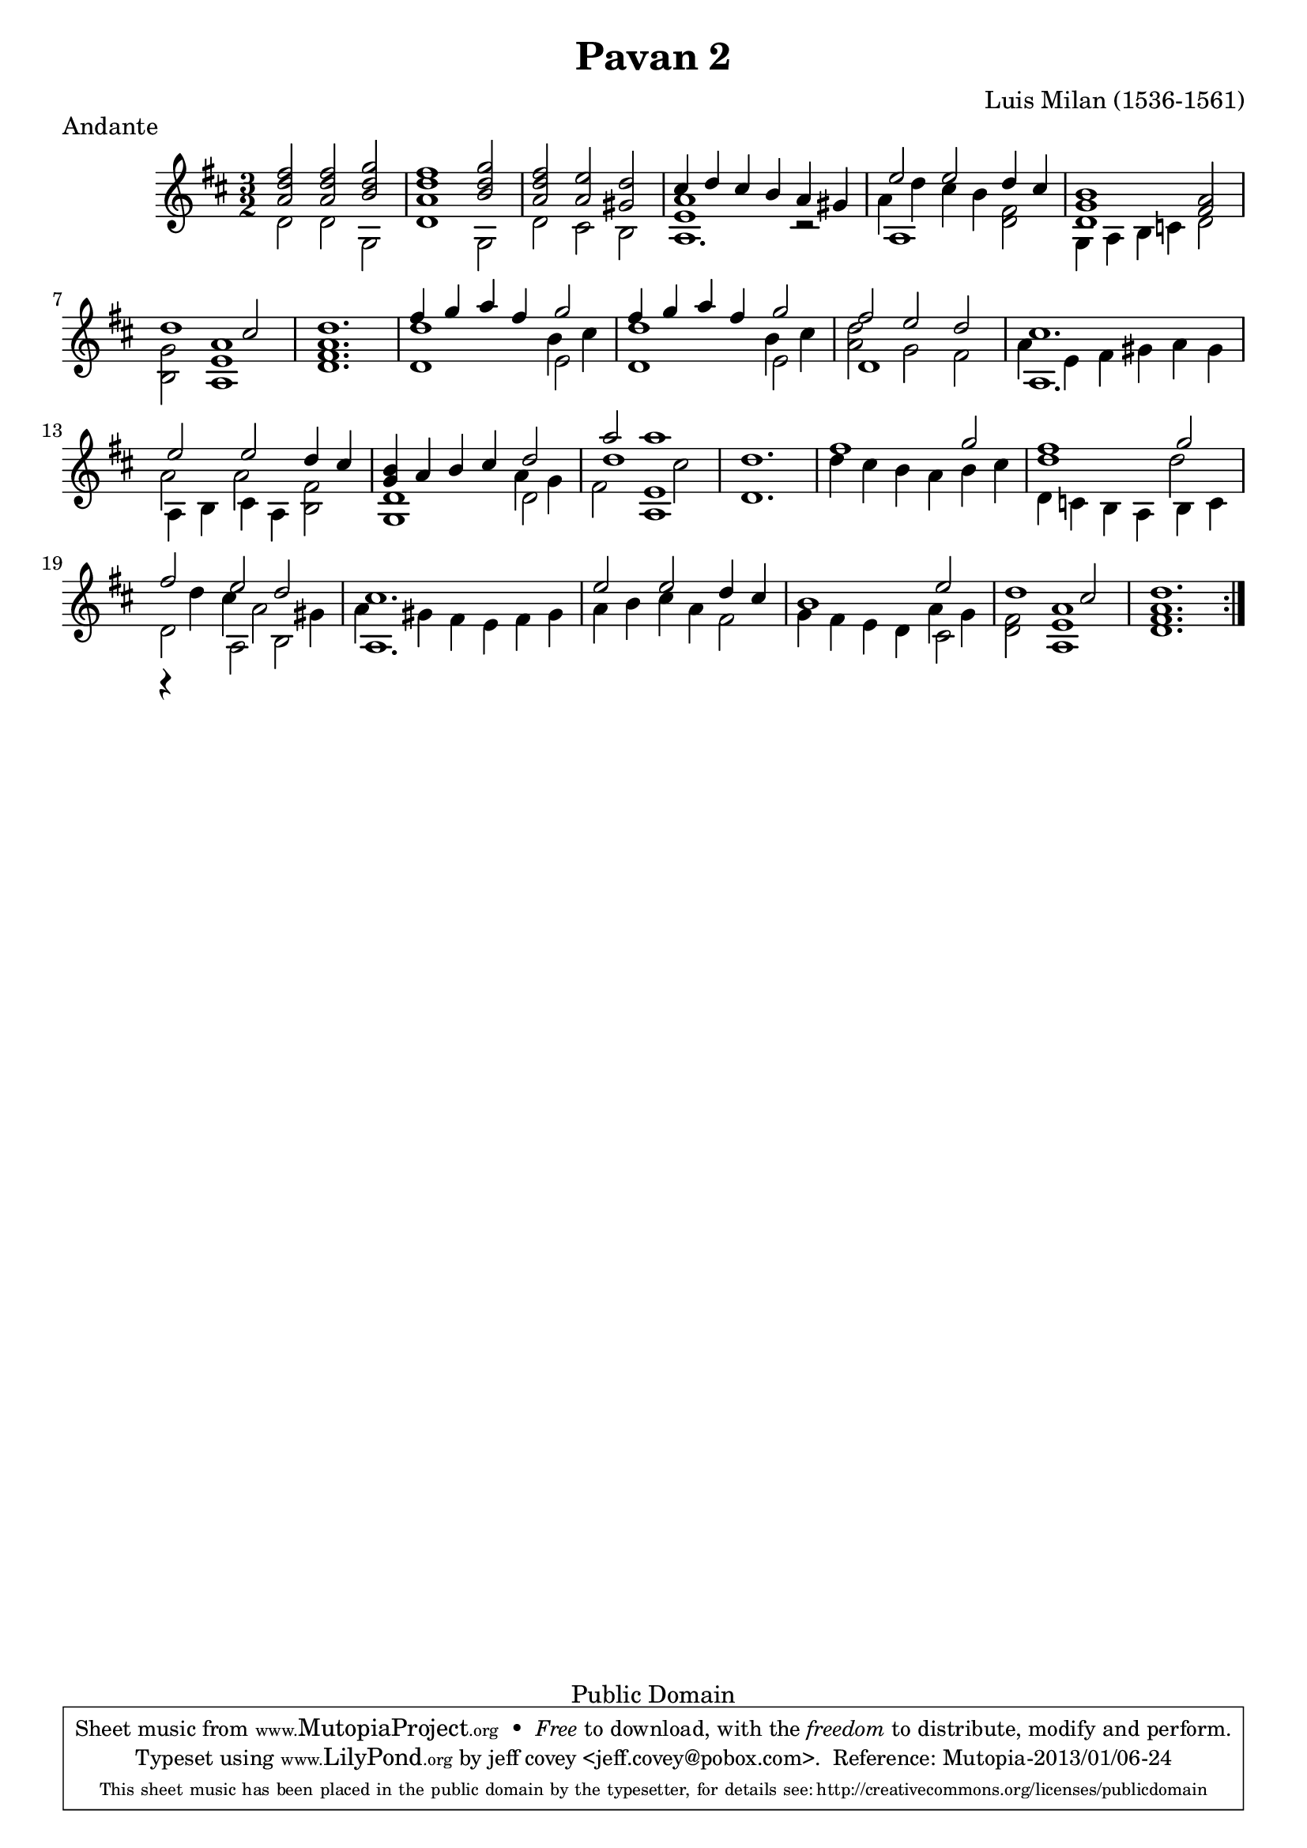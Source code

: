 \header {
  filename =    "milan-pavan2.ly"
  title =       "Pavan 2"
  piece =       "Andante"
  opus =        ""
  composer =    "Luis Milan (1536-1561)"

%{ 
i know that 
  piece = "tempo"
isn't correct, but it looks better than attaching it to the first
note.
%}
    
  % needed by mutopia:

  mutopiainstrument =  "Vihuela, Guitar"
  mutopiacomposer =    "MilanL"
  date =               "16th C."
  style =              "Renaissance"
  source =             "Not known"
  copyright =          "Public Domain"  
  maintainer =         "jeff covey <jeff.covey@pobox.com>"
  mutopiamaintainer =      "Jeff Covey"
  mutopiamaintainerEmail = "jeff.covey@pobox.com"

 footer = "Mutopia-2013/01/06-24"
 tagline = \markup { \override #'(box-padding . 1.0) \override #'(baseline-skip . 2.7) \box \center-column { \small \line { Sheet music from \with-url #"http://www.MutopiaProject.org" \line { \concat { \teeny www. \normalsize MutopiaProject \teeny .org } \hspace #0.5 } • \hspace #0.5 \italic Free to download, with the \italic freedom to distribute, modify and perform. } \line { \small \line { Typeset using \with-url #"http://www.LilyPond.org" \line { \concat { \teeny www. \normalsize LilyPond \teeny .org }} by \concat { \maintainer . } \hspace #0.5 Reference: \footer } } \line { \teeny \line { This sheet music has been placed in the public domain by the typesetter, for details \concat { see: \hspace #0.3 \with-url #"http://creativecommons.org/licenses/publicdomain" http://creativecommons.org/licenses/publicdomain } } } } }
}

\version "2.16.1"


% {{{ global settings

global =  {
  \key d \major \time 3/2
\repeat volta 2 {
  s1.*24
}
}
midiStuff = \context Staff = "guitar" {
  \set Staff.midiInstrument = "acoustic guitar (nylon)"
  \transposition c  % guitar music actually sounds an
                                    % octave lower than written.
}

% }}}
  
% {{{ melody

melody =  \relative c'' {
  \voiceOne
  fis2 fis g |
  fis1 g2 |
  fis e d |
  cis4 d cis b a gis |
  e'2 e d4 cis |
  b1 a2 |
  d1 cis2 |
  d1. |
  fis4 g a fis g2 |
  fis4 g a fis g2 |
  fis2 e d |
  cis1. |
  e2 e d4 cis |
  b a b cis d2 |
  a' a1 |
  d,1.

  fis1 g2 |
  fis1 g2 |
  fis e d |
  cis1.
  e2 e d4 cis |
  b1 e2 |
  d1 cis2 |
  d1. |
}

% }}}
% {{{ middle voice

middlevoice =  \relative c'' {  
\context Voice = "melody" {
  <a d>2 <a d> <b d> |
  <a d>1 <b d>2 |
  <a d> a gis |
}
\context Voice = "bass" {
  <e a>1 r2 |
  \new Voice {\voiceFour a4 d cis b} fis2 |
}
\context Voice = "melody" {
  <d g>1 fis2 |
}
\context Voice = "bass" {
  g <e a>1 |
  <fis a>1.
  
  d'1 \new Voice {\voiceFour b4 cis} |
  d1 \new Voice {\voiceFour b4 cis |
  <a d>2 g s |
  a4 e fis gis a gis |
  a2 a} fis |
}
\context Voice = "melody" {
  g4 s2.
}
\new Voice {\voiceFour
  a4 g
  <<{fis2 e1} \new Voice {d'1 cis2}>>
  
  s1.*2 |
  d1 d2 |
  r4 d cis a2 gis4 |
  a gis fis e fis gis |
  a b cis a fis2 |
  s1 a4 g |
}
\context Voice = "bass" {
  fis2 <a e>1 |
  <a fis>1.
}
}

% }}}
% {{{ bass

bass =  \relative c' {
  \voiceTwo
  
  d2 d g, |
  d'1 g,2 |
  d' cis b |
  a1. |
  a1 d2 |
  g,4 a b c d2 |
  b a1 |
  d1. |
  
  d1 e2 |
  d1 e2 |
  d1 fis2 |
  a,1. |
  a4 b cis a b2 |
  <g d'>1 d'2 |
  s2 a1 |
  d1. |
  
  d'4 cis b a b cis |
  d,4 c b a b c |
  d2 a b |
  a1. |
  s1. |
  g'4 fis e d cis2 |
  d a1 |
  d1. |

}

% }}}
        
\score {
 
      \new Staff = "guitar" << 
        \global 
        \new Voice = "melody"      { \melody      }
        \new Voice = "middlevoice" { \middlevoice }
%\new Voice <<\melody \middlevoice>>
        \new Voice = "bass"        { \bass        }
      >>

  \layout {
  }
}

\score {
  \context Staff = "guitar" << 
    \midiStuff
    \global 
    \melody
    \middlevoice
    \bass
  >>
  
  \midi {
    \tempo 4 = 150
    }
}

